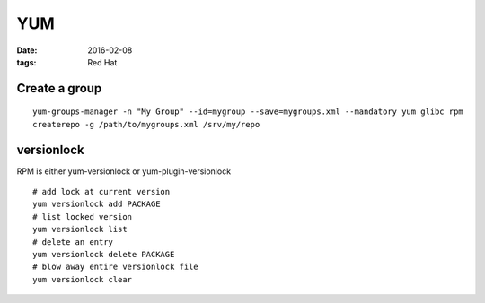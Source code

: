 YUM
===
:date: 2016-02-08
:tags: Red Hat

Create a group
--------------
::

  yum-groups-manager -n "My Group" --id=mygroup --save=mygroups.xml --mandatory yum glibc rpm
  createrepo -g /path/to/mygroups.xml /srv/my/repo

versionlock
-----------
RPM is either yum-versionlock or yum-plugin-versionlock

::

  # add lock at current version 
  yum versionlock add PACKAGE
  # list locked version
  yum versionlock list
  # delete an entry
  yum versionlock delete PACKAGE
  # blow away entire versionlock file
  yum versionlock clear
